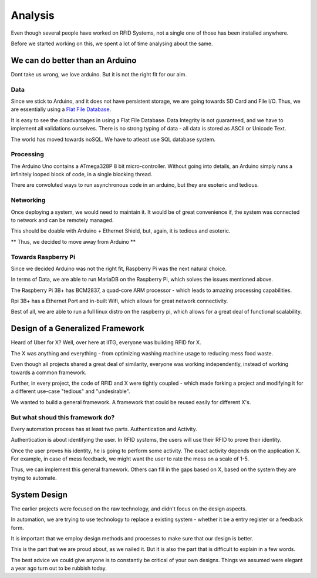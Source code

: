 Analysis
========

Even though several people have worked on RFID Systems, not a single one of those has been installed anywhere. 

Before we started working on this, we spent a lot of time analysing about the same. 








We can do better than an Arduino
--------------------------------

Dont take us wrong, we love arduino. But it is not the right fit for our aim. 

Data
^^^^

Since we stick to Arduino, and it does not have persistent storage, we are going towards SD Card and File I/O. Thus, we are essentially using a `Flat File Database <https://en.wikipedia.org/wiki/Flat_file_database>`_. 

It is easy to see the disadvantages in using a Flat File Database. Data Integrity is not guaranteed, and we have to implement all validations ourselves. There is no strong typing of data - all data is stored as ASCII or Unicode Text. 

The world has moved towards noSQL. We have to atleast use SQL database system. 

Processing
^^^^^^^^^^

The Arduino Uno contains a ATmega328P 8 bit micro-controller. Without going into details, an Arduino simply runs a infinitely looped block of code, in a single blocking thread.  

There are convoluted ways to run asynchronous code in an arduino, but they are esoteric and tedious. 

Networking
^^^^^^^^^^

Once deploying a system, we would need to maintain it. It would be of great convenience if, the system was connected to network and can be remotely managed. 

This should be doable with Arduino + Ethernet Shield, but, again, it is tedious and esoteric. 

** Thus, we decided to move away from Arduino **

Towards Raspberry Pi
^^^^^^^^^^^^^^^^^^^^

Since we decided Arduino was not the right fit, Raspberry Pi was the next natural choice.

In terms of Data, we are able to run MariaDB on the Raspberry Pi, which solves the issues mentioned above. 

The Raspberry Pi 3B+ has BCM2837, a quad-core ARM processor - which leads to amazing processing capabilities. 

Rpi 3B+ has a Ethernet Port and in-built Wifi, which allows for great network connectivity.

Best of all, we are able to run a full linux distro on the raspberry pi, which allows for a great deal of functional scalability.









Design of a Generalized Framework
---------------------------------

Heard of Uber for X? Well, over here at IITG, everyone was building RFID for X.

The X was anything and everything - from optimizing washing machine usage to reducing mess food waste. 

Even though all projects shared a great deal of similarity, everyone was working independently, instead of working towards a common framework. 

Further, in every project, the code of RFID and X were tightly coupled - which made forking a project and modifying it for a different use-case "tedious" and "undesirable". 

We wanted to build a general framework. A framework that could be reused easily for different X's. 

But what shoud this framework do?
^^^^^^^^^^^^^^^^^^^^^^^^^^^^^^^^^

Every automation process has at least two parts. Authentication and Activity.

Authentication is about identifying the user. In RFID systems, the users will use their RFID to prove their identity. 

Once the user proves his identity, he is going to perform some activity. The exact activity depends on the application X. For example, in case of mess feedback, we might want the user to rate the mess on a scale of 1-5.

Thus, we can implement this general framework. Others can fill in the gaps based on X, based on the system they are trying to automate. 









System Design
-------------

The earlier projects were focused on the raw technology, and didn't focus on the design aspects.

In automation, we are trying to use technology to replace a existing system - whether it be a entry register or a feedback form. 

It is important that we employ design methods and processes to make sure that our design is better. 

This is the part that we are proud about, as we nailed it. But it is also the part that is difficult to explain in a few words. 

The best advice we could give anyone is to constantly be critical of your own designs. Things we assumed were elegant a year ago turn out to be rubbish today. 

